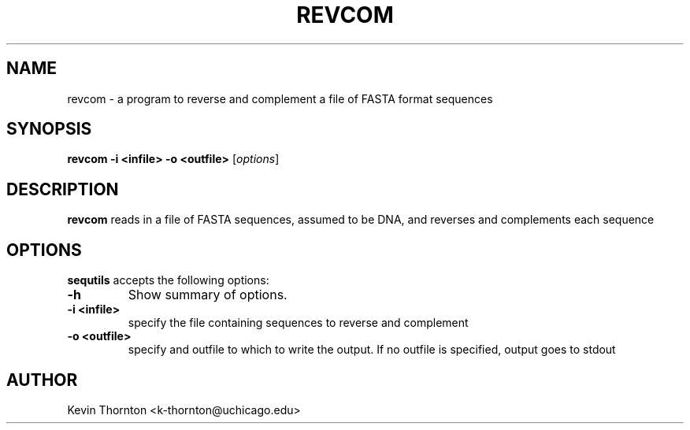 .\"                              hey, Emacs:   -*- nroff -*-
.\" sequtils is free software; you can redistribute it and/or modify
.\" it under the terms of the GNU General Public License as published by
.\" the Free Software Foundation; either version 2 of the License, or
.\" (at your option) any later version.
.\"
.\" This program is distributed in the hope that it will be useful,
.\" but WITHOUT ANY WARRANTY; without even the implied warranty of
.\" MERCHANTABILITY or FITNESS FOR A PARTICULAR PURPOSE.  See the
.\" GNU General Public License for more details.
.\"
.\" You should have received a copy of the GNU General Public License
.\" along with this program; see the file COPYING.  If not, write to
.\" the Free Software Foundation, 675 Mass Ave, Cambridge, MA 02139, USA.
.\"
.TH REVCOM 1 "April 3, 2002"
.\" Please update the above date whenever this man page is modified.
.\"
.\" Some roff macros, for reference:
.\" .nh        disable hyphenation
.\" .hy        enable hyphenation
.\" .ad l      left justify
.\" .ad b      justify to both left and right margins (default)
.\" .nf        disable filling
.\" .fi        enable filling
.\" .br        insert line break
.\" .sp <n>    insert n+1 empty lines
.\" for manpage-specific macros, see man(7)
.SH NAME
revcom \- a program to reverse and complement a file of FASTA format sequences
.SH SYNOPSIS
.B revcom -i <infile> -o <outfile>
.RI [ options ]
.SH DESCRIPTION
\fBrevcom\fP reads in a file of FASTA sequences, assumed to be DNA, and
reverses and complements each sequence
.SH OPTIONS
\fBsequtils\fP accepts the following options:
.TP
.B \-h
Show summary of options.
.TP
.B \-i <infile>
specify the file containing sequences to reverse and complement
.TP
.B \-o <outfile>
specify and outfile to which to write the output.  If no outfile is specified, output
goes to stdout
.\" .SH "SEE ALSO"
.\" .BR foo (1), 
.\" .BR bar (1).
.SH AUTHOR
Kevin Thornton <k-thornton@uchicago.edu>
